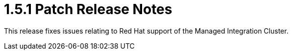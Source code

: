 [id='rn-1.5.1-ref']

= 1.5.1 Patch Release Notes

This release fixes issues relating to Red Hat support of the Managed Integration Cluster.
